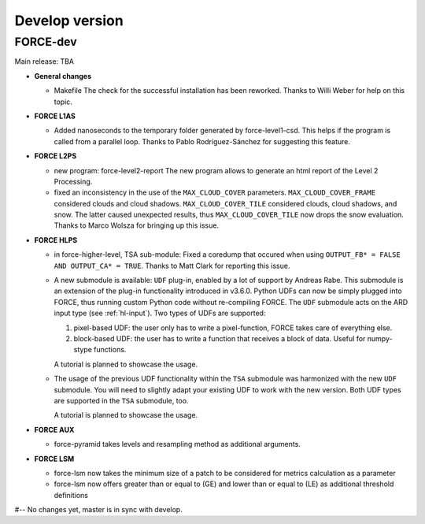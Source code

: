 .. _vdev:

Develop version
===============

FORCE-dev
---------

Main release: TBA

* **General changes**

  * Makefile
    The check for the successful installation has been reworked.
    Thanks to Willi Weber for help on this topic.

* **FORCE L1AS**

  * Added nanoseconds to the temporary folder generated by force-level1-csd.
    This helps if the program is called from a parallel loop.
    Thanks to Pablo Rodríguez-Sánchez for suggesting this feature.

* **FORCE L2PS**

  * new program: force-level2-report
    The new program allows to generate an html report of the Level 2 Processing.

  * fixed an inconsistency in the use of the ``MAX_CLOUD_COVER`` parameters.
    ``MAX_CLOUD_COVER_FRAME`` considered clouds and cloud shadows.
    ``MAX_CLOUD_COVER_TILE`` considered clouds, cloud shadows, and snow.
    The latter caused unexpected results, thus ``MAX_CLOUD_COVER_TILE`` now drops the snow evaluation.
    Thanks to Marco Wolsza for bringing up this issue.

* **FORCE HLPS**

  * in force-higher-level, TSA sub-module: 
    Fixed a coredump that occured when using ``OUTPUT_FB* = FALSE AND OUTPUT_CA* = TRUE``.
    Thanks to Matt Clark for reporting this issue.

  * A new submodule is available: ``UDF`` plug-in, enabled by a lot of support by Andreas Rabe.
    This submodule is an extension of the plug-in functionality introduced in v3.6.0.
    Python UDFs can now be simply plugged into FORCE, thus running custom Python code without re-compiling FORCE.
    The ``UDF`` submodule acts on the ARD input type (see :ref:`hl-input`).
    Two types of UDFs are supported:
    
    1) pixel-based UDF: the user only has to write a pixel-function, FORCE takes care of everything else.
    2) block-based UDF: the user has to write a function that receives a block of data. Useful for numpy-stype functions.

    A tutorial is planned to showcase the usage.

  * The usage of the previous UDF functionality within the ``TSA`` submodule was harmonized with the new ``UDF`` submodule.
    You will need to slightly adapt your existing UDF to work with the new version.
    Both UDF types are supported in the ``TSA`` submodule, too.

    A tutorial is planned to showcase the usage.


* **FORCE AUX**

  * force-pyramid takes levels and resampling method as additional arguments.
  
* **FORCE LSM**

  * force-lsm now takes the minimum size of a patch to be considered for metrics calculation as a parameter
  * force-lsm now offers greater than or equal to (GE) and lower than or equal to (LE) as additional threshold definitions


#-- No changes yet, master is in sync with develop.

